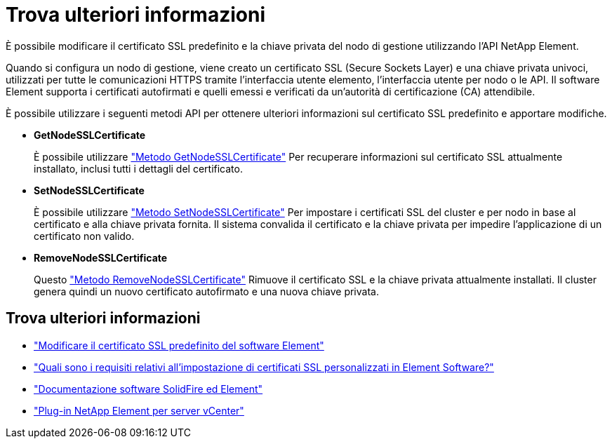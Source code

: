 = Trova ulteriori informazioni
:allow-uri-read: 


È possibile modificare il certificato SSL predefinito e la chiave privata del nodo di gestione utilizzando l'API NetApp Element.

Quando si configura un nodo di gestione, viene creato un certificato SSL (Secure Sockets Layer) e una chiave privata univoci, utilizzati per tutte le comunicazioni HTTPS tramite l'interfaccia utente elemento, l'interfaccia utente per nodo o le API. Il software Element supporta i certificati autofirmati e quelli emessi e verificati da un'autorità di certificazione (CA) attendibile.

È possibile utilizzare i seguenti metodi API per ottenere ulteriori informazioni sul certificato SSL predefinito e apportare modifiche.

* *GetNodeSSLCertificate*
+
È possibile utilizzare https://docs.netapp.com/us-en/element-software/api/reference_element_api_getnodesslcertificate.html["Metodo GetNodeSSLCertificate"^] Per recuperare informazioni sul certificato SSL attualmente installato, inclusi tutti i dettagli del certificato.

* *SetNodeSSLCertificate*
+
È possibile utilizzare https://docs.netapp.com/us-en/element-software/api/reference_element_api_setnodesslcertificate.html["Metodo SetNodeSSLCertificate"^] Per impostare i certificati SSL del cluster e per nodo in base al certificato e alla chiave privata fornita. Il sistema convalida il certificato e la chiave privata per impedire l'applicazione di un certificato non valido.

* *RemoveNodeSSLCertificate*
+
Questo https://docs.netapp.com/us-en/element-software/api/reference_element_api_removenodesslcertificate.html["Metodo RemoveNodeSSLCertificate"^] Rimuove il certificato SSL e la chiave privata attualmente installati. Il cluster genera quindi un nuovo certificato autofirmato e una nuova chiave privata.





== Trova ulteriori informazioni

* https://docs.netapp.com/us-en/element-software/storage/reference_post_deploy_change_default_ssl_certificate.html["Modificare il certificato SSL predefinito del software Element"^]
* https://kb.netapp.com/Advice_and_Troubleshooting/Data_Storage_Software/Element_Software/What_are_the_requirements_around_setting_custom_SSL_certificates_in_Element_Software%3F["Quali sono i requisiti relativi all'impostazione di certificati SSL personalizzati in Element Software?"^]
* https://docs.netapp.com/us-en/element-software/index.html["Documentazione software SolidFire ed Element"^]
* https://docs.netapp.com/us-en/vcp/index.html["Plug-in NetApp Element per server vCenter"^]

